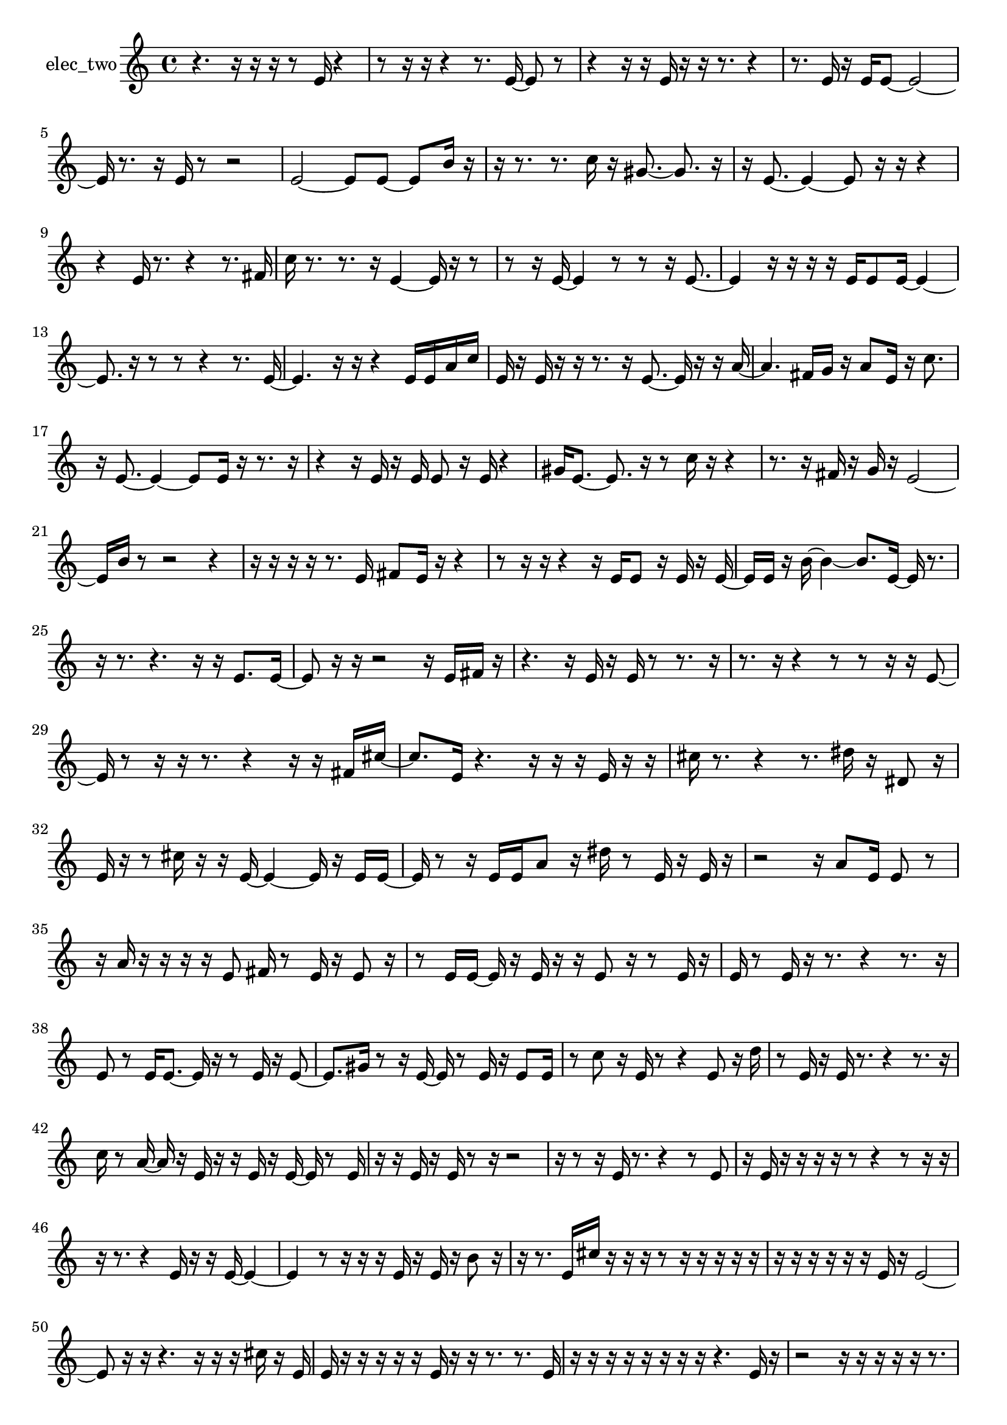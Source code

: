 % [notes] external for Pure Data
% development-version July 14, 2014 
% by Jaime E. Oliver La Rosa
% la.rosa@nyu.edu
% @ the Waverly Labs in NYU MUSIC FAS
% Open this file with Lilypond
% more information is available at lilypond.org
% Released under the GNU General Public License.

% HEADERS

glissandoSkipOn = {
  \override NoteColumn.glissando-skip = ##t
  \hide NoteHead
  \hide Accidental
  \hide Tie
  \override NoteHead.no-ledgers = ##t
}

glissandoSkipOff = {
  \revert NoteColumn.glissando-skip
  \undo \hide NoteHead
  \undo \hide Tie
  \undo \hide Accidental
  \revert NoteHead.no-ledgers
}
elec_two_part = {

  \time 4/4

  \clef treble 
  % ________________________________________bar 1 :
  r4. 
  r16  r16 
  r16  r8  e'16 
  r4  |
  % ________________________________________bar 2 :
  r8  r16  r16 
  r4 
  r8.  e'16~ 
  e'8  r8  |
  % ________________________________________bar 3 :
  r4 
  r16  r16  e'16  r16 
  r16  r8. 
  r4  |
  % ________________________________________bar 4 :
  r8.  e'16 
  r16  e'16  e'8~ 
  e'2~  |
  % ________________________________________bar 5 :
  e'16  r8. 
  r16  e'16  r8 
  r2  |
  % ________________________________________bar 6 :
  e'2~ 
  e'8  e'8~ 
  e'8  b'16  r16  |
  % ________________________________________bar 7 :
  r16  r8. 
  r8.  c''16 
  r16  gis'8.~ 
  gis'8.  r16  |
  % ________________________________________bar 8 :
  r16  e'8.~ 
  e'4~ 
  e'8  r16  r16 
  r4  |
  % ________________________________________bar 9 :
  r4 
  e'16  r8. 
  r4 
  r8.  fis'16  |
  % ________________________________________bar 10 :
  c''16  r8. 
  r8.  r16 
  e'4~ 
  e'16  r16  r8  |
  % ________________________________________bar 11 :
  r8  r16  e'16~ 
  e'4 
  r8  r8 
  r16  e'8.~  |
  % ________________________________________bar 12 :
  e'4 
  r16  r16  r16  r16 
  e'16  e'8  e'16~ 
  e'4~  |
  % ________________________________________bar 13 :
  e'8.  r16 
  r8  r8 
  r4 
  r8.  e'16~  |
  % ________________________________________bar 14 :
  e'4. 
  r16  r16 
  r4 
  e'16  e'16  a'16  c''16  |
  % ________________________________________bar 15 :
  e'16  r16  e'16  r16 
  r16  r8. 
  r16  e'8.~ 
  e'16  r16  r16  a'16~  |
  % ________________________________________bar 16 :
  a'4. 
  fis'16  g'16 
  r16  a'8  e'16 
  r16  c''8.  |
  % ________________________________________bar 17 :
  r16  e'8.~ 
  e'4~ 
  e'8  e'16  r16 
  r8.  r16  |
  % ________________________________________bar 18 :
  r4 
  r16  e'16  r16  e'16 
  e'8  r16  e'16 
  r4  |
  % ________________________________________bar 19 :
  gis'16  e'8.~ 
  e'8.  r16 
  r8  c''16  r16 
  r4  |
  % ________________________________________bar 20 :
  r8.  r16 
  fis'16  r16  g'16  r16 
  e'2~  |
  % ________________________________________bar 21 :
  e'16  b'16  r8 
  r2 
  r4  |
  % ________________________________________bar 22 :
  r16  r16  r16  r16 
  r8.  e'16 
  fis'8  e'16  r16 
  r4  |
  % ________________________________________bar 23 :
  r8  r16  r16 
  r4 
  r16  e'16  e'8 
  r16  e'16  r16  e'16~  |
  % ________________________________________bar 24 :
  e'16  e'16  r16  b'16~ 
  b'4~ 
  b'8.  e'16~ 
  e'16  r8.  |
  % ________________________________________bar 25 :
  r16  r8. 
  r4. 
  r16  r16 
  e'8.  e'16~  |
  % ________________________________________bar 26 :
  e'8  r16  r16 
  r2 
  r16  e'16  fis'16  r16  |
  % ________________________________________bar 27 :
  r4. 
  r16  e'16 
  r16  e'16  r8 
  r8.  r16  |
  % ________________________________________bar 28 :
  r8.  r16 
  r4 
  r8  r8 
  r16  r16  e'8~  |
  % ________________________________________bar 29 :
  e'16  r8  r16 
  r16  r8. 
  r4 
  r16  r16  fis'16  cis''16~  |
  % ________________________________________bar 30 :
  cis''8.  e'16 
  r4. 
  r16  r16 
  r16  e'16  r16  r16  |
  % ________________________________________bar 31 :
  cis''16  r8. 
  r4 
  r8.  dis''16 
  r16  dis'8  r16  |
  % ________________________________________bar 32 :
  e'16  r16  r8 
  cis''16  r16  r16  e'16~ 
  e'4~ 
  e'16  r16  e'16  e'16~  |
  % ________________________________________bar 33 :
  e'16  r8  r16 
  e'16  e'16  a'8 
  r16  dis''16  r8 
  e'16  r16  e'16  r16  |
  % ________________________________________bar 34 :
  r2 
  r16  a'8  e'16 
  e'8  r8  |
  % ________________________________________bar 35 :
  r16  a'16  r16  r16 
  r16  r16  e'8 
  fis'16  r8  e'16 
  r16  e'8  r16  |
  % ________________________________________bar 36 :
  r8  e'16  e'16~ 
  e'16  r16  e'16  r16 
  r16  e'8  r16 
  r8  e'16  r16  |
  % ________________________________________bar 37 :
  e'16  r8  e'16 
  r16  r8. 
  r4 
  r8.  r16  |
  % ________________________________________bar 38 :
  e'8  r8 
  e'16  e'8.~ 
  e'16  r16  r8 
  e'16  r16  e'8~  |
  % ________________________________________bar 39 :
  e'8.  gis'16 
  r8  r16  e'16~ 
  e'16  r8  e'16 
  r16  e'8  e'16  |
  % ________________________________________bar 40 :
  r8  c''8 
  r16  e'16  r8 
  r4 
  e'8  r16  d''16  |
  % ________________________________________bar 41 :
  r8  e'16  r16 
  e'16  r8. 
  r4 
  r8.  r16  |
  % ________________________________________bar 42 :
  c''16  r8  a'16~ 
  a'16  r16  e'16  r16 
  r16  e'16  r16  e'16~ 
  e'16  r8  e'16  |
  % ________________________________________bar 43 :
  r16  r16  e'16  r16 
  e'16  r8  r16 
  r2  |
  % ________________________________________bar 44 :
  r16  r8  r16 
  e'16  r8. 
  r4 
  r8  e'8  |
  % ________________________________________bar 45 :
  r16  e'16  r16  r16 
  r16  r16  r8 
  r4 
  r8  r16  r16  |
  % ________________________________________bar 46 :
  r16  r8. 
  r4 
  e'16  r16  r16  e'16~ 
  e'4~  |
  % ________________________________________bar 47 :
  e'4 
  r8  r16  r16 
  r16  e'16  r16  e'16 
  r16  b'8  r16  |
  % ________________________________________bar 48 :
  r16  r8. 
  e'16  cis''16  r16  r16 
  r16  r8  r16 
  r16  r16  r16  r16  |
  % ________________________________________bar 49 :
  r16  r16  r16  r16 
  r16  r16  e'16  r16 
  e'2~  |
  % ________________________________________bar 50 :
  e'8  r16  r16 
  r4. 
  r16  r16 
  r16  cis''16  r16  e'16  |
  % ________________________________________bar 51 :
  e'16  r16  r16  r16 
  r16  r16  e'16  r16 
  r16  r8. 
  r8.  e'16  |
  % ________________________________________bar 52 :
  r16  r16  r16  r16 
  r16  r16  r16  r16 
  r4. 
  e'16  r16  |
  % ________________________________________bar 53 :
  r2 
  r16  r16  r16  r16 
  r16  r8.  |
  % ________________________________________bar 54 :
  r4 
  r16  r16  r16  r16 
  r16  r8  e'16 
  r16  e'16  r16  r16  |
  % ________________________________________bar 55 :
  r8  r16  e'16 
  r16  r16  r16  r16 
  e'16  r16  e'16  e'16~ 
  e'4~  |
  % ________________________________________bar 56 :
  e'4 
  r16  r16  gis'16  f'16~ 
  f'16  r16  r16  g'16 
  r16  r8  r16  |
  % ________________________________________bar 57 :
  r16  e'16  r16  r16 
  e'16  r16  e'16  r16 
  r8  r16  r16 
  r16  r16  r8  |
  % ________________________________________bar 58 :
  r16  d''16  r8 
  r16  e'8  r16 
  r16  r16  r8 
  e'16  r16  r8  |
  % ________________________________________bar 59 :
  e'16  r16  e'16  r16 
  r16  e'16  r16  d''16 
  r16  r16  r16  r16 
  e'8  r8  |
  % ________________________________________bar 60 :
  r16  r16  r8 
  r16  r16  r8 
  e'16  r16  r16  e'16 
  r16  r16  e'8  |
  % ________________________________________bar 61 :
  r8  e'16  r16 
  r16  e'8  r16 
  e'16  r16  r8 
  gis'8  r16  r16  |
  % ________________________________________bar 62 :
  e'16  r16  e'8 
  r16  r8  r16 
  e'16  r16  r8 
  e'8  r16  e'16  |
  % ________________________________________bar 63 :
  r8  r16  r16 
  r16  r16  r16  r16 
  r16  r16  e'16  r16 
  e'8  r16  r16  |
  % ________________________________________bar 64 :
  r16  r16  r8 
  r16  e'16  r16  e'16 
  r16  r8  r16 
  e'16  r8  r16  |
  % ________________________________________bar 65 :
  e'16  r8  cis''16 
  r16  r16  r8 
  r16  r8  r16 
  r8  r16  e'16~  |
  % ________________________________________bar 66 :
  e'16  r16  e'16  r16 
  r16  e'8  r16 
  r8  r16  e'16 
  r8  r16  e'16~  |
  % ________________________________________bar 67 :
  e'16  r8  e'16 
  r16  e'16  r16  r16 
  r16  r16  r16  r16 
  r16  r16  r16  r16  |
  % ________________________________________bar 68 :
  r16  r16  r16  r16 
  r16  r16  r16  r16 
  r16  r16  r16  r16 
  r16  r16  r16  r16  |
  % ________________________________________bar 69 :
  r16  r16  r16  r16 
  r16  r16  r8 
  g'16  e'8.~ 
  e'8  e'16  r16  |
  % ________________________________________bar 70 :
  r8  e'8 
  r16  r16  r8 
  e'16  r16  r8 
  r16  r8  r16  |
  % ________________________________________bar 71 :
  e'16  r8  e'16~ 
  e'16  r16  r16  r16 
  f'16  r8  r16 
  r16  e'16  r16  e'16  |
  % ________________________________________bar 72 :
  r8  gis'16  r16 
  r8  a'16  r16 
  r8  r16  e'16~ 
  e'16  r8  e'16  |
  % ________________________________________bar 73 :
  r16  e'16  r8 
  r16  r8  e'16 
  r16  e'8  r16 
  r16  e'16  r16  r16  |
  % ________________________________________bar 74 :
  e'16  gis'16  r16  f'16~ 
  f'16  r16 
}

\score {
  \new Staff \with { instrumentName = "elec_two" } {
    \new Voice {
      \elec_two_part
    }
  }
  \layout {
    \mergeDifferentlyHeadedOn
    \mergeDifferentlyDottedOn
    \set harmonicDots = ##t
    \override Glissando.thickness = #4
    \set Staff.pedalSustainStyle = #'mixed
    \override TextSpanner.bound-padding = #1.0
    \override TextSpanner.bound-details.right.padding = #1.3
    \override TextSpanner.bound-details.right.stencil-align-dir-y = #CENTER
    \override TextSpanner.bound-details.left.stencil-align-dir-y = #CENTER
    \override TextSpanner.bound-details.right-broken.text = ##f
    \override TextSpanner.bound-details.left-broken.text = ##f
    \override Glissando.minimum-length = #4
    \override Glissando.springs-and-rods = #ly:spanner::set-spacing-rods
    \override Glissando.breakable = ##t
    \override Glissando.after-line-breaking = ##t
    \set baseMoment = #(ly:make-moment 1/8)
    \set beatStructure = 2,2,2,2
    #(set-default-paper-size "a4")
  }
  \midi { }
}

\version "2.19.49"
% notes Pd External version testing 
